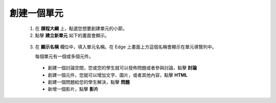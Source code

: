 
**********
創建一個單元
**********

   1. 在 **課程大綱** 上，點選您想要創建單元的小節。

   2. 點擊 **建立新單元** 如下的畫面會顯示。

    .. image:: Images/image051.png
       :width: 800


   3. 在 **顯示名稱** 欄位中，填入單元名稱。在 Edge 上畫面上方這個名稱會顯示在單元導覽列中。

      每個單元有一個或多個元件。

     - 創建一個討論空間，您或您的學生就可以發佈問題或者參與討論，點擊 **討論**

     - 創建一個元件，您就可以增加文字、圖片，或者其他內容，點擊 **HTML**

     - 創建一個問題給您的學生解決，點擊 **問題**

     - 新增一個影片，點擊 **影片**
     